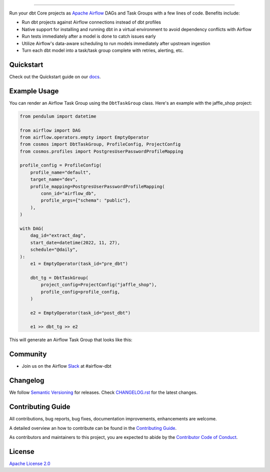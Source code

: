 .. |fury| image:: https://badge.fury.io/py/astronomer-cosmos.svg
    :target: https://badge.fury.io/py/astronomer-cosmos

.. |ossrank| image:: https://img.shields.io/endpoint?url=https://ossrank.com/shield/2121
    :target: https://ossrank.com/p/2121-astronomer-cosmos

.. |downloads| image:: https://img.shields.io/pypi/dm/astronomer-cosmos.svg
    :target: https://img.shields.io/pypi/dm/astronomer-cosmos

.. |pre-commit| image:: https://results.pre-commit.ci/badge/github/astronomer/astronomer-cosmos/main.svg
   :target: https://results.pre-commit.ci/latest/github/astronomer/astronomer-cosmos/main
   :alt: pre-commit.ci status



.. image:: https://raw.githubusercontent.com/astronomer/astronomer-cosmos/main/docs/_static/cosmos-logo.svg


===========================================================

|fury| |ossrank| |downloads| |pre-commit|

Run your dbt Core projects as `Apache Airflow <https://airflow.apache.org/>`_ DAGs and Task Groups with a few lines of code. Benefits include:

- Run dbt projects against Airflow connections instead of dbt profiles
- Native support for installing and running dbt in a virtual environment to avoid dependency conflicts with Airflow
- Run tests immediately after a model is done to catch issues early
- Utilize Airflow's data-aware scheduling to run models immediately after upstream ingestion
- Turn each dbt model into a task/task group complete with retries, alerting, etc.

Quickstart
__________

Check out the Quickstart guide on our `docs <https://astronomer.github.io/astronomer-cosmos/#quickstart>`_.


Example Usage
___________________

You can render an Airflow Task Group using the ``DbtTaskGroup`` class. Here's an example with the jaffle_shop project:


.. code-block:: python

    from pendulum import datetime

    from airflow import DAG
    from airflow.operators.empty import EmptyOperator
    from cosmos import DbtTaskGroup, ProfileConfig, ProjectConfig
    from cosmos.profiles import PostgresUserPasswordProfileMapping

    profile_config = ProfileConfig(
        profile_name="default",
        target_name="dev",
        profile_mapping=PostgresUserPasswordProfileMapping(
            conn_id="airflow_db",
            profile_args={"schema": "public"},
        ),
    )

    with DAG(
        dag_id="extract_dag",
        start_date=datetime(2022, 11, 27),
        schedule="@daily",
    ):
        e1 = EmptyOperator(task_id="pre_dbt")

        dbt_tg = DbtTaskGroup(
            project_config=ProjectConfig("jaffle_shop"),
            profile_config=profile_config,
        )

        e2 = EmptyOperator(task_id="post_dbt")

        e1 >> dbt_tg >> e2

This will generate an Airflow Task Group that looks like this:

.. figure:: /docs/_static/jaffle_shop_task_group.png

Community
_________
- Join us on the Airflow `Slack <https://join.slack.com/t/apache-airflow/shared_invite/zt-1zy8e8h85-es~fn19iMzUmkhPwnyRT6Q>`_ at #airflow-dbt

Changelog
_________

We follow `Semantic Versioning <https://semver.org/>`_ for releases.
Check `CHANGELOG.rst <https://github.com/astronomer/astronomer-cosmos/blob/main/CHANGELOG.rst>`_
for the latest changes.

Contributing Guide
__________________

All contributions, bug reports, bug fixes, documentation improvements, enhancements are welcome.

A detailed overview an how to contribute can be found in the `Contributing Guide <https://astronomer.github.io/astronomer-cosmos/contributing>`_.

As contributors and maintainers to this project, you are expected to abide by the
`Contributor Code of Conduct <https://github.com/astronomer/astronomer-cosmos/blob/main/CODE_OF_CONDUCT.md>`_.


License
_______

`Apache License 2.0 <https://github.com/astronomer/astronomer-cosmos/blob/main/LICENSE>`_
